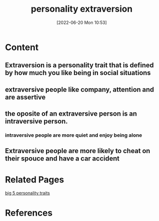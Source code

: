 :PROPERTIES:
:ID:       b1b7f435-b9a0-4379-977b-aaf45488b8e8
:END:
#+title: personality extraversion
#+date: [2022-06-20 Mon 10:53]
* Content
** Extraversion is a personality trait that is defined by how much you like being in social situations
** extraversive people like company, attention and are assertive
** the oposite of an extraversive person is an intraversive person.
*** intraversive people are more quiet and enjoy being alone
** Extraversive people are more likely to cheat on their spouce and have a car accident

* Related Pages
[[id:e5280103-5677-453a-8faf-8cfbbc67827d][big 5 personality traits]]

* References
